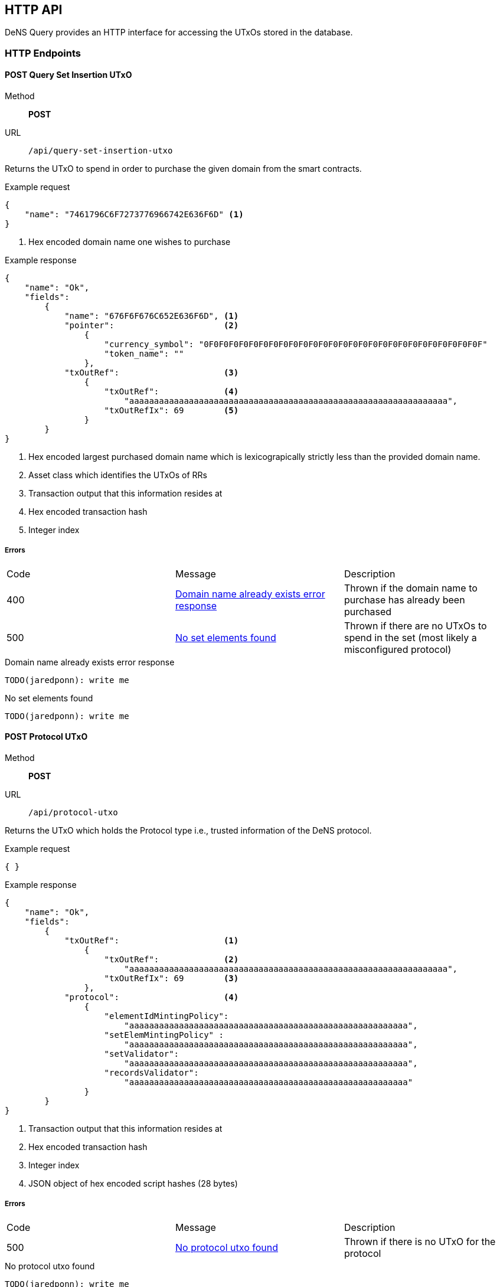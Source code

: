 == HTTP API

DeNS Query provides an HTTP interface for accessing the UTxOs stored in the database.

=== HTTP Endpoints

[#query-set-insertion-utxo]
==== POST Query Set Insertion UTxO
Method:: *POST*
URL:: `/api/query-set-insertion-utxo`

Returns the UTxO to spend in order to purchase the given domain from the smart contracts.

.Example request
[example]
[source,json]
```
{
    "name": "7461796C6F7273776966742E636F6D" <1>
}
```
<1> Hex encoded domain name one wishes to purchase

.Example response
[example]
[source,json]
```
{
    "name": "Ok",
    "fields":
        { 
            "name": "676F6F676C652E636F6D", <1>
            "pointer":                      <2>
                {
                    "currency_symbol": "0F0F0F0F0F0F0F0F0F0F0F0F0F0F0F0F0F0F0F0F0F0F0F0F0F0F0F0F"
                    "token_name": ""
                },
            "txOutRef":                     <3>
                {
                    "txOutRef":             <4>
                        "aaaaaaaaaaaaaaaaaaaaaaaaaaaaaaaaaaaaaaaaaaaaaaaaaaaaaaaaaaaaaaaa",  
                    "txOutRefIx": 69        <5>
                }
        }
}
```
<1> Hex encoded largest purchased domain name which is lexicograpically strictly less than the provided domain name.
<2> Asset class which identifies the UTxOs of RRs
<3> Transaction output that this information resides at
<4> Hex encoded transaction hash
<5> Integer index

===== Errors

[caption=]
|===
| Code | Message | Description
| 400 | <<domain-name-already-exists>> | Thrown if the domain name to purchase has already been purchased
| 500 | <<no-set-elements-found>>      |  Thrown if there are no UTxOs to spend in the set (most likely a misconfigured protocol)
|===

[#domain-name-already-exists]
.Domain name already exists error response
[example]
[source,json]
```
TODO(jaredponn): write me
```
[#no-set-elements-found]
.No set elements found
[example]
[source,json]
```
TODO(jaredponn): write me
```

[#query-protocol-utxo]
==== POST Protocol UTxO
Method:: *POST*
URL:: `/api/protocol-utxo`

Returns the UTxO which holds the Protocol type i.e., trusted information of the DeNS protocol.

.Example request
[example]
[source,json]
```
{ }
```

.Example response
[example]
[source,json]
```
{
    "name": "Ok",
    "fields":
        { 
            "txOutRef":                     <1>
                {
                    "txOutRef":             <2>
                        "aaaaaaaaaaaaaaaaaaaaaaaaaaaaaaaaaaaaaaaaaaaaaaaaaaaaaaaaaaaaaaaa",  
                    "txOutRefIx": 69        <3>
                },
            "protocol":                     <4>
                { 
                    "elementIdMintingPolicy": 
                        "aaaaaaaaaaaaaaaaaaaaaaaaaaaaaaaaaaaaaaaaaaaaaaaaaaaaaaaa",
                    "setElemMintingPolicy" : 
                        "aaaaaaaaaaaaaaaaaaaaaaaaaaaaaaaaaaaaaaaaaaaaaaaaaaaaaaaa",
                    "setValidator": 
                        "aaaaaaaaaaaaaaaaaaaaaaaaaaaaaaaaaaaaaaaaaaaaaaaaaaaaaaaa",
                    "recordsValidator": 
                        "aaaaaaaaaaaaaaaaaaaaaaaaaaaaaaaaaaaaaaaaaaaaaaaaaaaaaaaa"
                }
        }
}
```
<1> Transaction output that this information resides at
<2> Hex encoded transaction hash
<3> Integer index
<4> JSON object of hex encoded script hashes (28 bytes)

===== Errors

[caption=]
|===
| Code | Message | Description
| 500 | <<no-protocol-utxo-found>>      |  Thrown if there is no UTxO for the protocol
|===

[#no-protocol-utxo-found]
.No protocol utxo found
[example]
[source,json]
```
TODO(jaredponn): write me
```
